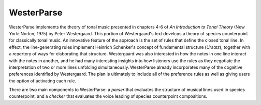 WesterParse
===========

WesterParse implements the theory of tonal music presented in chapters 4-6 of 
*An Introduction to Tonal Theory* (New York: Norton, 1975) by Peter Westergaard. 
This portion of Westergaard's text develops a theory of species counterpoint for 
classically tonal music. An innovative feature of the approach is the set of rules
that define the closed tonal line. In effect, the line-generating rules implement
Heinrich Schenker's concept of fundamental structure (*Ursatz*), together with a 
repertory of ways for elaborating that structure. Westergaard was also interested in
how the notes in one line interact with the notes in another, and he had many 
interesting insights into how listeners use the rules as they negotiate the interpretation
of two or more lines unfolding simultaneously. WesterParse already incorporates many
of the cognitive preferences identified by Westergaard. The plan is ultimately to include 
all of the preference rules as well as giving users the option of activating each rule.

There are two main components to WesterParse: a *parser* that evaluates the structure of 
musical lines used in species counterpoint, and a *checker* that evaluates the
voice leading of species counterpoint compositions. 